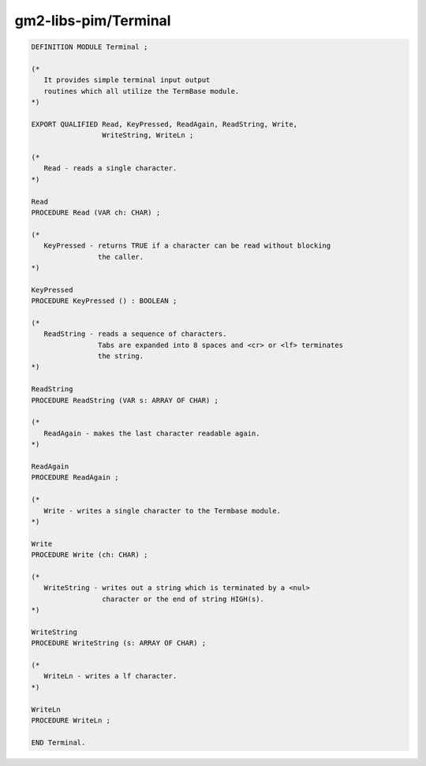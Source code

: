 .. _gm2-libs-pim-terminal:

gm2-libs-pim/Terminal
^^^^^^^^^^^^^^^^^^^^^

.. code-block:: modula2

  DEFINITION MODULE Terminal ;

  (*
     It provides simple terminal input output
     routines which all utilize the TermBase module.
  *)

  EXPORT QUALIFIED Read, KeyPressed, ReadAgain, ReadString, Write,
                   WriteString, WriteLn ;

  (*
     Read - reads a single character.
  *)

  Read
  PROCEDURE Read (VAR ch: CHAR) ;

  (*
     KeyPressed - returns TRUE if a character can be read without blocking
                  the caller.
  *)

  KeyPressed
  PROCEDURE KeyPressed () : BOOLEAN ;

  (*
     ReadString - reads a sequence of characters.
                  Tabs are expanded into 8 spaces and <cr> or <lf> terminates
                  the string.
  *)

  ReadString
  PROCEDURE ReadString (VAR s: ARRAY OF CHAR) ;

  (*
     ReadAgain - makes the last character readable again.
  *)

  ReadAgain
  PROCEDURE ReadAgain ;

  (*
     Write - writes a single character to the Termbase module.
  *)

  Write
  PROCEDURE Write (ch: CHAR) ;

  (*
     WriteString - writes out a string which is terminated by a <nul>
                   character or the end of string HIGH(s).
  *)

  WriteString
  PROCEDURE WriteString (s: ARRAY OF CHAR) ;

  (*
     WriteLn - writes a lf character.
  *)

  WriteLn
  PROCEDURE WriteLn ;

  END Terminal.

